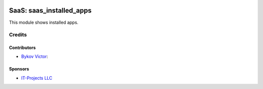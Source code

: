 .. image:: https://img.shields.io/badge/license-AGPL--3-blue.png
   :target: https://www.gnu.org/licenses/agpl
   :alt: License: AGPL-3

===========================
 SaaS: saas_installed_apps
===========================

This module shows installed apps.

Credits
=======

Contributors
------------
* `Bykov Victor <https://github.com/BykovVik>`__:

Sponsors
--------
* `IT-Projects LLC <https://it-projects.info>`__
